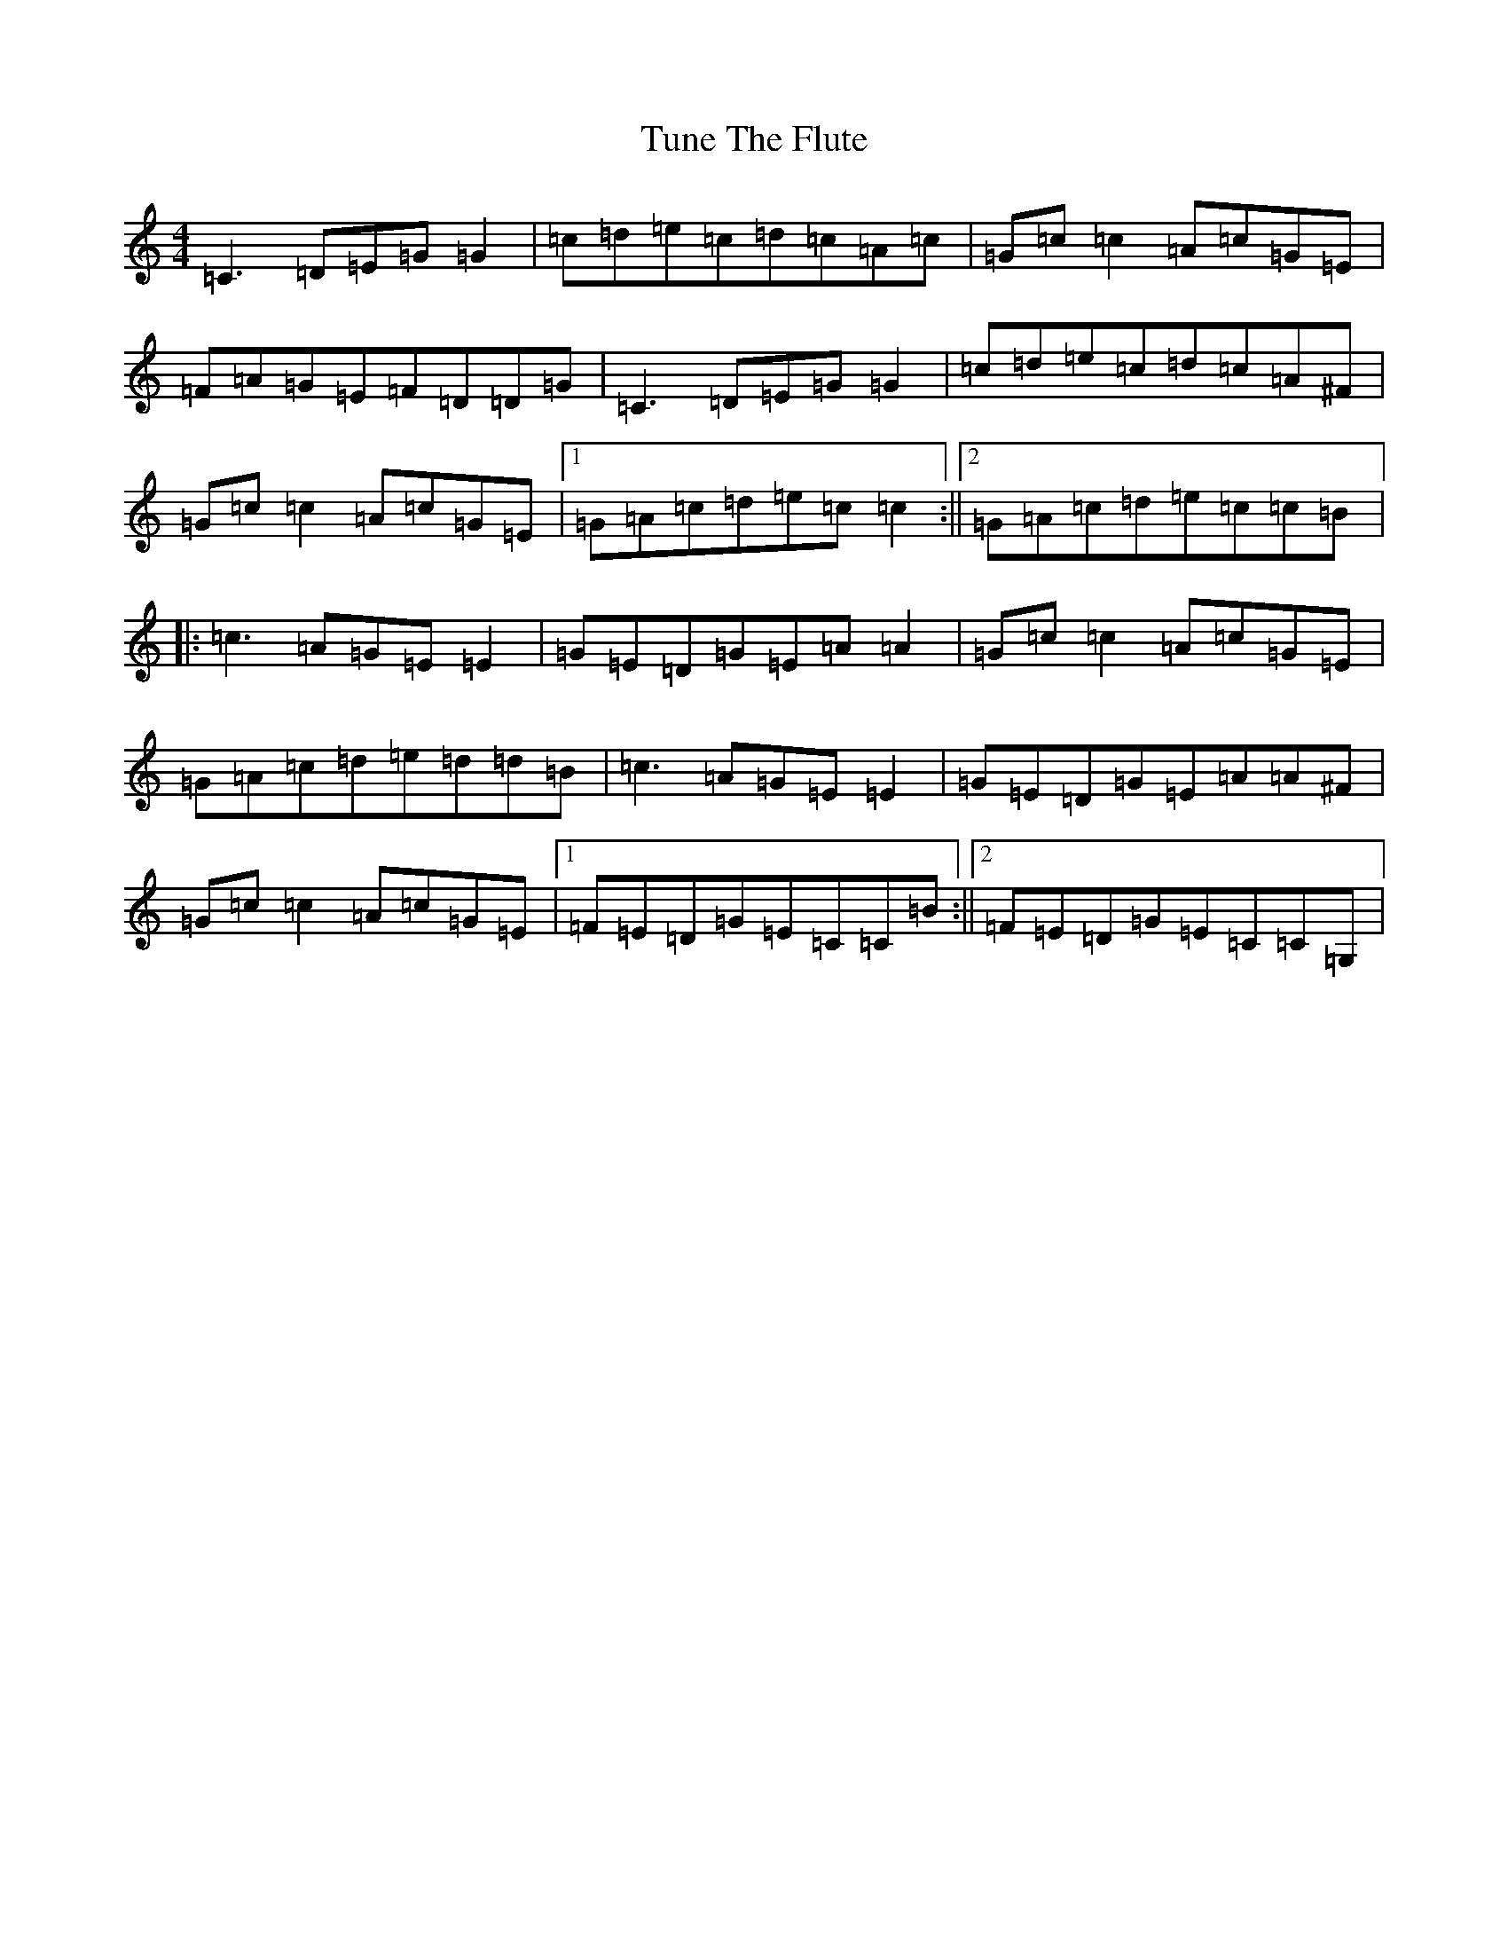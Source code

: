 X: 21694
T: Tune The Flute
S: https://thesession.org/tunes/6000#setting17915
R: reel
M:4/4
L:1/8
K: C Major
=C3=D=E=G=G2|=c=d=e=c=d=c=A=c|=G=c=c2=A=c=G=E|=F=A=G=E=F=D=D=G|=C3=D=E=G=G2|=c=d=e=c=d=c=A^F|=G=c=c2=A=c=G=E|1=G=A=c=d=e=c=c2:||2=G=A=c=d=e=c=c=B|:=c3=A=G=E=E2|=G=E=D=G=E=A=A2|=G=c=c2=A=c=G=E|=G=A=c=d=e=d=d=B|=c3=A=G=E=E2|=G=E=D=G=E=A=A^F|=G=c=c2=A=c=G=E|1=F=E=D=G=E=C=C=B:||2=F=E=D=G=E=C=C=G,|